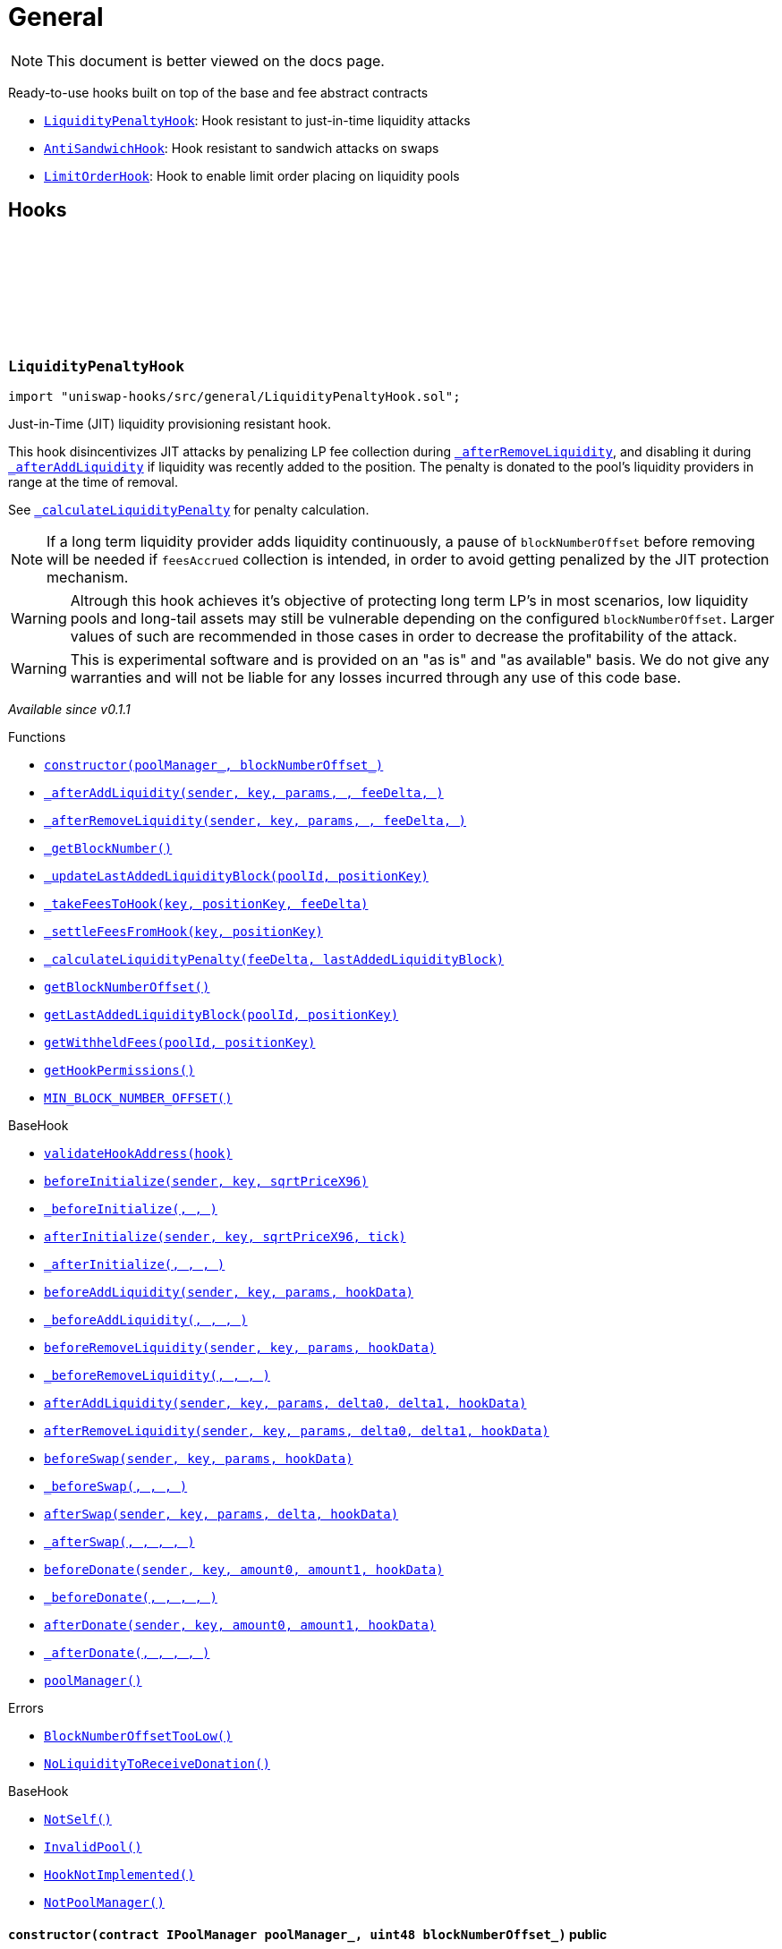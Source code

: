 :github-icon: pass:[<svg class="icon"><use href="#github-icon"/></svg>]
:LiquidityPenaltyHook: pass:normal[xref:general.adoc#LiquidityPenaltyHook[`LiquidityPenaltyHook`]]
:AntiSandwichHook: pass:normal[xref:general.adoc#AntiSandwichHook[`AntiSandwichHook`]]
:LimitOrderHook: pass:normal[xref:general.adoc#LimitOrderHook[`LimitOrderHook`]]
:xref-LiquidityPenaltyHook-constructor-contract-IPoolManager-uint48-: xref:general.adoc#LiquidityPenaltyHook-constructor-contract-IPoolManager-uint48-
:xref-LiquidityPenaltyHook-_afterAddLiquidity-address-struct-PoolKey-struct-ModifyLiquidityParams-BalanceDelta-BalanceDelta-bytes-: xref:general.adoc#LiquidityPenaltyHook-_afterAddLiquidity-address-struct-PoolKey-struct-ModifyLiquidityParams-BalanceDelta-BalanceDelta-bytes-
:xref-LiquidityPenaltyHook-_afterRemoveLiquidity-address-struct-PoolKey-struct-ModifyLiquidityParams-BalanceDelta-BalanceDelta-bytes-: xref:general.adoc#LiquidityPenaltyHook-_afterRemoveLiquidity-address-struct-PoolKey-struct-ModifyLiquidityParams-BalanceDelta-BalanceDelta-bytes-
:xref-LiquidityPenaltyHook-_getBlockNumber--: xref:general.adoc#LiquidityPenaltyHook-_getBlockNumber--
:xref-LiquidityPenaltyHook-_updateLastAddedLiquidityBlock-PoolId-bytes32-: xref:general.adoc#LiquidityPenaltyHook-_updateLastAddedLiquidityBlock-PoolId-bytes32-
:xref-LiquidityPenaltyHook-_takeFeesToHook-struct-PoolKey-bytes32-BalanceDelta-: xref:general.adoc#LiquidityPenaltyHook-_takeFeesToHook-struct-PoolKey-bytes32-BalanceDelta-
:xref-LiquidityPenaltyHook-_settleFeesFromHook-struct-PoolKey-bytes32-: xref:general.adoc#LiquidityPenaltyHook-_settleFeesFromHook-struct-PoolKey-bytes32-
:xref-LiquidityPenaltyHook-_calculateLiquidityPenalty-BalanceDelta-uint48-: xref:general.adoc#LiquidityPenaltyHook-_calculateLiquidityPenalty-BalanceDelta-uint48-
:xref-LiquidityPenaltyHook-getBlockNumberOffset--: xref:general.adoc#LiquidityPenaltyHook-getBlockNumberOffset--
:xref-LiquidityPenaltyHook-getLastAddedLiquidityBlock-PoolId-bytes32-: xref:general.adoc#LiquidityPenaltyHook-getLastAddedLiquidityBlock-PoolId-bytes32-
:xref-LiquidityPenaltyHook-getWithheldFees-PoolId-bytes32-: xref:general.adoc#LiquidityPenaltyHook-getWithheldFees-PoolId-bytes32-
:xref-LiquidityPenaltyHook-getHookPermissions--: xref:general.adoc#LiquidityPenaltyHook-getHookPermissions--
:xref-LiquidityPenaltyHook-MIN_BLOCK_NUMBER_OFFSET-uint48: xref:general.adoc#LiquidityPenaltyHook-MIN_BLOCK_NUMBER_OFFSET-uint48
:xref-BaseHook-validateHookAddress-contract-BaseHook-: xref:base.adoc#BaseHook-validateHookAddress-contract-BaseHook-
:xref-BaseHook-beforeInitialize-address-struct-PoolKey-uint160-: xref:base.adoc#BaseHook-beforeInitialize-address-struct-PoolKey-uint160-
:xref-BaseHook-_beforeInitialize-address-struct-PoolKey-uint160-: xref:base.adoc#BaseHook-_beforeInitialize-address-struct-PoolKey-uint160-
:xref-BaseHook-afterInitialize-address-struct-PoolKey-uint160-int24-: xref:base.adoc#BaseHook-afterInitialize-address-struct-PoolKey-uint160-int24-
:xref-BaseHook-_afterInitialize-address-struct-PoolKey-uint160-int24-: xref:base.adoc#BaseHook-_afterInitialize-address-struct-PoolKey-uint160-int24-
:xref-BaseHook-beforeAddLiquidity-address-struct-PoolKey-struct-ModifyLiquidityParams-bytes-: xref:base.adoc#BaseHook-beforeAddLiquidity-address-struct-PoolKey-struct-ModifyLiquidityParams-bytes-
:xref-BaseHook-_beforeAddLiquidity-address-struct-PoolKey-struct-ModifyLiquidityParams-bytes-: xref:base.adoc#BaseHook-_beforeAddLiquidity-address-struct-PoolKey-struct-ModifyLiquidityParams-bytes-
:xref-BaseHook-beforeRemoveLiquidity-address-struct-PoolKey-struct-ModifyLiquidityParams-bytes-: xref:base.adoc#BaseHook-beforeRemoveLiquidity-address-struct-PoolKey-struct-ModifyLiquidityParams-bytes-
:xref-BaseHook-_beforeRemoveLiquidity-address-struct-PoolKey-struct-ModifyLiquidityParams-bytes-: xref:base.adoc#BaseHook-_beforeRemoveLiquidity-address-struct-PoolKey-struct-ModifyLiquidityParams-bytes-
:xref-BaseHook-afterAddLiquidity-address-struct-PoolKey-struct-ModifyLiquidityParams-BalanceDelta-BalanceDelta-bytes-: xref:base.adoc#BaseHook-afterAddLiquidity-address-struct-PoolKey-struct-ModifyLiquidityParams-BalanceDelta-BalanceDelta-bytes-
:xref-BaseHook-afterRemoveLiquidity-address-struct-PoolKey-struct-ModifyLiquidityParams-BalanceDelta-BalanceDelta-bytes-: xref:base.adoc#BaseHook-afterRemoveLiquidity-address-struct-PoolKey-struct-ModifyLiquidityParams-BalanceDelta-BalanceDelta-bytes-
:xref-BaseHook-beforeSwap-address-struct-PoolKey-struct-SwapParams-bytes-: xref:base.adoc#BaseHook-beforeSwap-address-struct-PoolKey-struct-SwapParams-bytes-
:xref-BaseHook-_beforeSwap-address-struct-PoolKey-struct-SwapParams-bytes-: xref:base.adoc#BaseHook-_beforeSwap-address-struct-PoolKey-struct-SwapParams-bytes-
:xref-BaseHook-afterSwap-address-struct-PoolKey-struct-SwapParams-BalanceDelta-bytes-: xref:base.adoc#BaseHook-afterSwap-address-struct-PoolKey-struct-SwapParams-BalanceDelta-bytes-
:xref-BaseHook-_afterSwap-address-struct-PoolKey-struct-SwapParams-BalanceDelta-bytes-: xref:base.adoc#BaseHook-_afterSwap-address-struct-PoolKey-struct-SwapParams-BalanceDelta-bytes-
:xref-BaseHook-beforeDonate-address-struct-PoolKey-uint256-uint256-bytes-: xref:base.adoc#BaseHook-beforeDonate-address-struct-PoolKey-uint256-uint256-bytes-
:xref-BaseHook-_beforeDonate-address-struct-PoolKey-uint256-uint256-bytes-: xref:base.adoc#BaseHook-_beforeDonate-address-struct-PoolKey-uint256-uint256-bytes-
:xref-BaseHook-afterDonate-address-struct-PoolKey-uint256-uint256-bytes-: xref:base.adoc#BaseHook-afterDonate-address-struct-PoolKey-uint256-uint256-bytes-
:xref-BaseHook-_afterDonate-address-struct-PoolKey-uint256-uint256-bytes-: xref:base.adoc#BaseHook-_afterDonate-address-struct-PoolKey-uint256-uint256-bytes-
:xref-BaseHook-poolManager-contract-IPoolManager: xref:base.adoc#BaseHook-poolManager-contract-IPoolManager
:xref-LiquidityPenaltyHook-BlockNumberOffsetTooLow--: xref:general.adoc#LiquidityPenaltyHook-BlockNumberOffsetTooLow--
:xref-LiquidityPenaltyHook-NoLiquidityToReceiveDonation--: xref:general.adoc#LiquidityPenaltyHook-NoLiquidityToReceiveDonation--
:xref-BaseHook-NotSelf--: xref:base.adoc#BaseHook-NotSelf--
:xref-BaseHook-InvalidPool--: xref:base.adoc#BaseHook-InvalidPool--
:xref-BaseHook-HookNotImplemented--: xref:base.adoc#BaseHook-HookNotImplemented--
:xref-BaseHook-NotPoolManager--: xref:base.adoc#BaseHook-NotPoolManager--
:xref-AntiSandwichHook-constructor-contract-IPoolManager-: xref:general.adoc#AntiSandwichHook-constructor-contract-IPoolManager-
:xref-AntiSandwichHook-_beforeSwap-address-struct-PoolKey-struct-SwapParams-bytes-: xref:general.adoc#AntiSandwichHook-_beforeSwap-address-struct-PoolKey-struct-SwapParams-bytes-
:xref-AntiSandwichHook-_afterSwap-address-struct-PoolKey-struct-SwapParams-BalanceDelta-bytes-: xref:general.adoc#AntiSandwichHook-_afterSwap-address-struct-PoolKey-struct-SwapParams-BalanceDelta-bytes-
:xref-AntiSandwichHook-_getTargetOutput-address-struct-PoolKey-struct-SwapParams-bytes-: xref:general.adoc#AntiSandwichHook-_getTargetOutput-address-struct-PoolKey-struct-SwapParams-bytes-
:xref-AntiSandwichHook-_afterSwapHandler-struct-PoolKey-struct-SwapParams-BalanceDelta-uint256-uint256-: xref:general.adoc#AntiSandwichHook-_afterSwapHandler-struct-PoolKey-struct-SwapParams-BalanceDelta-uint256-uint256-
:xref-AntiSandwichHook-getHookPermissions--: xref:general.adoc#AntiSandwichHook-getHookPermissions--
:xref-BaseHook-validateHookAddress-contract-BaseHook-: xref:base.adoc#BaseHook-validateHookAddress-contract-BaseHook-
:xref-BaseHook-beforeInitialize-address-struct-PoolKey-uint160-: xref:base.adoc#BaseHook-beforeInitialize-address-struct-PoolKey-uint160-
:xref-BaseHook-_beforeInitialize-address-struct-PoolKey-uint160-: xref:base.adoc#BaseHook-_beforeInitialize-address-struct-PoolKey-uint160-
:xref-BaseHook-afterInitialize-address-struct-PoolKey-uint160-int24-: xref:base.adoc#BaseHook-afterInitialize-address-struct-PoolKey-uint160-int24-
:xref-BaseHook-_afterInitialize-address-struct-PoolKey-uint160-int24-: xref:base.adoc#BaseHook-_afterInitialize-address-struct-PoolKey-uint160-int24-
:xref-BaseHook-beforeAddLiquidity-address-struct-PoolKey-struct-ModifyLiquidityParams-bytes-: xref:base.adoc#BaseHook-beforeAddLiquidity-address-struct-PoolKey-struct-ModifyLiquidityParams-bytes-
:xref-BaseHook-_beforeAddLiquidity-address-struct-PoolKey-struct-ModifyLiquidityParams-bytes-: xref:base.adoc#BaseHook-_beforeAddLiquidity-address-struct-PoolKey-struct-ModifyLiquidityParams-bytes-
:xref-BaseHook-beforeRemoveLiquidity-address-struct-PoolKey-struct-ModifyLiquidityParams-bytes-: xref:base.adoc#BaseHook-beforeRemoveLiquidity-address-struct-PoolKey-struct-ModifyLiquidityParams-bytes-
:xref-BaseHook-_beforeRemoveLiquidity-address-struct-PoolKey-struct-ModifyLiquidityParams-bytes-: xref:base.adoc#BaseHook-_beforeRemoveLiquidity-address-struct-PoolKey-struct-ModifyLiquidityParams-bytes-
:xref-BaseHook-afterAddLiquidity-address-struct-PoolKey-struct-ModifyLiquidityParams-BalanceDelta-BalanceDelta-bytes-: xref:base.adoc#BaseHook-afterAddLiquidity-address-struct-PoolKey-struct-ModifyLiquidityParams-BalanceDelta-BalanceDelta-bytes-
:xref-BaseHook-_afterAddLiquidity-address-struct-PoolKey-struct-ModifyLiquidityParams-BalanceDelta-BalanceDelta-bytes-: xref:base.adoc#BaseHook-_afterAddLiquidity-address-struct-PoolKey-struct-ModifyLiquidityParams-BalanceDelta-BalanceDelta-bytes-
:xref-BaseHook-afterRemoveLiquidity-address-struct-PoolKey-struct-ModifyLiquidityParams-BalanceDelta-BalanceDelta-bytes-: xref:base.adoc#BaseHook-afterRemoveLiquidity-address-struct-PoolKey-struct-ModifyLiquidityParams-BalanceDelta-BalanceDelta-bytes-
:xref-BaseHook-_afterRemoveLiquidity-address-struct-PoolKey-struct-ModifyLiquidityParams-BalanceDelta-BalanceDelta-bytes-: xref:base.adoc#BaseHook-_afterRemoveLiquidity-address-struct-PoolKey-struct-ModifyLiquidityParams-BalanceDelta-BalanceDelta-bytes-
:xref-BaseHook-beforeSwap-address-struct-PoolKey-struct-SwapParams-bytes-: xref:base.adoc#BaseHook-beforeSwap-address-struct-PoolKey-struct-SwapParams-bytes-
:xref-BaseHook-afterSwap-address-struct-PoolKey-struct-SwapParams-BalanceDelta-bytes-: xref:base.adoc#BaseHook-afterSwap-address-struct-PoolKey-struct-SwapParams-BalanceDelta-bytes-
:xref-BaseHook-beforeDonate-address-struct-PoolKey-uint256-uint256-bytes-: xref:base.adoc#BaseHook-beforeDonate-address-struct-PoolKey-uint256-uint256-bytes-
:xref-BaseHook-_beforeDonate-address-struct-PoolKey-uint256-uint256-bytes-: xref:base.adoc#BaseHook-_beforeDonate-address-struct-PoolKey-uint256-uint256-bytes-
:xref-BaseHook-afterDonate-address-struct-PoolKey-uint256-uint256-bytes-: xref:base.adoc#BaseHook-afterDonate-address-struct-PoolKey-uint256-uint256-bytes-
:xref-BaseHook-_afterDonate-address-struct-PoolKey-uint256-uint256-bytes-: xref:base.adoc#BaseHook-_afterDonate-address-struct-PoolKey-uint256-uint256-bytes-
:xref-BaseHook-poolManager-contract-IPoolManager: xref:base.adoc#BaseHook-poolManager-contract-IPoolManager
:xref-IHookEvents-HookSwap-bytes32-address-int128-int128-uint128-uint128-: xref:interfaces.adoc#IHookEvents-HookSwap-bytes32-address-int128-int128-uint128-uint128-
:xref-IHookEvents-HookFee-bytes32-address-uint128-uint128-: xref:interfaces.adoc#IHookEvents-HookFee-bytes32-address-uint128-uint128-
:xref-IHookEvents-HookModifyLiquidity-bytes32-address-int128-int128-: xref:interfaces.adoc#IHookEvents-HookModifyLiquidity-bytes32-address-int128-int128-
:xref-IHookEvents-HookBonus-bytes32-uint128-uint128-: xref:interfaces.adoc#IHookEvents-HookBonus-bytes32-uint128-uint128-
:xref-BaseDynamicAfterFee-TargetOutputExceeds--: xref:fee.adoc#BaseDynamicAfterFee-TargetOutputExceeds--
:xref-BaseHook-NotSelf--: xref:base.adoc#BaseHook-NotSelf--
:xref-BaseHook-InvalidPool--: xref:base.adoc#BaseHook-InvalidPool--
:xref-BaseHook-HookNotImplemented--: xref:base.adoc#BaseHook-HookNotImplemented--
:xref-BaseHook-NotPoolManager--: xref:base.adoc#BaseHook-NotPoolManager--
:xref-LimitOrderHook-constructor-contract-IPoolManager-: xref:general.adoc#LimitOrderHook-constructor-contract-IPoolManager-
:xref-LimitOrderHook-_afterInitialize-address-struct-PoolKey-uint160-int24-: xref:general.adoc#LimitOrderHook-_afterInitialize-address-struct-PoolKey-uint160-int24-
:xref-LimitOrderHook-_afterSwap-address-struct-PoolKey-struct-SwapParams-BalanceDelta-bytes-: xref:general.adoc#LimitOrderHook-_afterSwap-address-struct-PoolKey-struct-SwapParams-BalanceDelta-bytes-
:xref-LimitOrderHook-placeOrder-struct-PoolKey-int24-bool-uint128-: xref:general.adoc#LimitOrderHook-placeOrder-struct-PoolKey-int24-bool-uint128-
:xref-LimitOrderHook-cancelOrder-struct-PoolKey-int24-bool-address-: xref:general.adoc#LimitOrderHook-cancelOrder-struct-PoolKey-int24-bool-address-
:xref-LimitOrderHook-withdraw-OrderIdLibrary-OrderId-address-: xref:general.adoc#LimitOrderHook-withdraw-OrderIdLibrary-OrderId-address-
:xref-LimitOrderHook-unlockCallback-bytes-: xref:general.adoc#LimitOrderHook-unlockCallback-bytes-
:xref-LimitOrderHook-_handlePlaceCallback-struct-LimitOrderHook-CallbackDataPlace-: xref:general.adoc#LimitOrderHook-_handlePlaceCallback-struct-LimitOrderHook-CallbackDataPlace-
:xref-LimitOrderHook-_handleCancelCallback-struct-LimitOrderHook-CallbackDataCancel-: xref:general.adoc#LimitOrderHook-_handleCancelCallback-struct-LimitOrderHook-CallbackDataCancel-
:xref-LimitOrderHook-_handleWithdrawCallback-struct-LimitOrderHook-CallbackDataWithdraw-: xref:general.adoc#LimitOrderHook-_handleWithdrawCallback-struct-LimitOrderHook-CallbackDataWithdraw-
:xref-LimitOrderHook-_fillOrder-struct-PoolKey-int24-bool-: xref:general.adoc#LimitOrderHook-_fillOrder-struct-PoolKey-int24-bool-
:xref-LimitOrderHook-_getCrossedTicks-PoolId-int24-: xref:general.adoc#LimitOrderHook-_getCrossedTicks-PoolId-int24-
:xref-LimitOrderHook-getTickLowerLast-PoolId-: xref:general.adoc#LimitOrderHook-getTickLowerLast-PoolId-
:xref-LimitOrderHook-getOrderId-struct-PoolKey-int24-bool-: xref:general.adoc#LimitOrderHook-getOrderId-struct-PoolKey-int24-bool-
:xref-LimitOrderHook-getOrderLiquidity-OrderIdLibrary-OrderId-address-: xref:general.adoc#LimitOrderHook-getOrderLiquidity-OrderIdLibrary-OrderId-address-
:xref-LimitOrderHook-getOrderIdNext--: xref:general.adoc#LimitOrderHook-getOrderIdNext--
:xref-LimitOrderHook-getHookPermissions--: xref:general.adoc#LimitOrderHook-getHookPermissions--
:xref-LimitOrderHook-orderInfos-mapping-OrderIdLibrary-OrderId----struct-LimitOrderHook-OrderInfo-: xref:general.adoc#LimitOrderHook-orderInfos-mapping-OrderIdLibrary-OrderId----struct-LimitOrderHook-OrderInfo-
:xref-BaseHook-validateHookAddress-contract-BaseHook-: xref:base.adoc#BaseHook-validateHookAddress-contract-BaseHook-
:xref-BaseHook-beforeInitialize-address-struct-PoolKey-uint160-: xref:base.adoc#BaseHook-beforeInitialize-address-struct-PoolKey-uint160-
:xref-BaseHook-_beforeInitialize-address-struct-PoolKey-uint160-: xref:base.adoc#BaseHook-_beforeInitialize-address-struct-PoolKey-uint160-
:xref-BaseHook-afterInitialize-address-struct-PoolKey-uint160-int24-: xref:base.adoc#BaseHook-afterInitialize-address-struct-PoolKey-uint160-int24-
:xref-BaseHook-beforeAddLiquidity-address-struct-PoolKey-struct-ModifyLiquidityParams-bytes-: xref:base.adoc#BaseHook-beforeAddLiquidity-address-struct-PoolKey-struct-ModifyLiquidityParams-bytes-
:xref-BaseHook-_beforeAddLiquidity-address-struct-PoolKey-struct-ModifyLiquidityParams-bytes-: xref:base.adoc#BaseHook-_beforeAddLiquidity-address-struct-PoolKey-struct-ModifyLiquidityParams-bytes-
:xref-BaseHook-beforeRemoveLiquidity-address-struct-PoolKey-struct-ModifyLiquidityParams-bytes-: xref:base.adoc#BaseHook-beforeRemoveLiquidity-address-struct-PoolKey-struct-ModifyLiquidityParams-bytes-
:xref-BaseHook-_beforeRemoveLiquidity-address-struct-PoolKey-struct-ModifyLiquidityParams-bytes-: xref:base.adoc#BaseHook-_beforeRemoveLiquidity-address-struct-PoolKey-struct-ModifyLiquidityParams-bytes-
:xref-BaseHook-afterAddLiquidity-address-struct-PoolKey-struct-ModifyLiquidityParams-BalanceDelta-BalanceDelta-bytes-: xref:base.adoc#BaseHook-afterAddLiquidity-address-struct-PoolKey-struct-ModifyLiquidityParams-BalanceDelta-BalanceDelta-bytes-
:xref-BaseHook-_afterAddLiquidity-address-struct-PoolKey-struct-ModifyLiquidityParams-BalanceDelta-BalanceDelta-bytes-: xref:base.adoc#BaseHook-_afterAddLiquidity-address-struct-PoolKey-struct-ModifyLiquidityParams-BalanceDelta-BalanceDelta-bytes-
:xref-BaseHook-afterRemoveLiquidity-address-struct-PoolKey-struct-ModifyLiquidityParams-BalanceDelta-BalanceDelta-bytes-: xref:base.adoc#BaseHook-afterRemoveLiquidity-address-struct-PoolKey-struct-ModifyLiquidityParams-BalanceDelta-BalanceDelta-bytes-
:xref-BaseHook-_afterRemoveLiquidity-address-struct-PoolKey-struct-ModifyLiquidityParams-BalanceDelta-BalanceDelta-bytes-: xref:base.adoc#BaseHook-_afterRemoveLiquidity-address-struct-PoolKey-struct-ModifyLiquidityParams-BalanceDelta-BalanceDelta-bytes-
:xref-BaseHook-beforeSwap-address-struct-PoolKey-struct-SwapParams-bytes-: xref:base.adoc#BaseHook-beforeSwap-address-struct-PoolKey-struct-SwapParams-bytes-
:xref-BaseHook-_beforeSwap-address-struct-PoolKey-struct-SwapParams-bytes-: xref:base.adoc#BaseHook-_beforeSwap-address-struct-PoolKey-struct-SwapParams-bytes-
:xref-BaseHook-afterSwap-address-struct-PoolKey-struct-SwapParams-BalanceDelta-bytes-: xref:base.adoc#BaseHook-afterSwap-address-struct-PoolKey-struct-SwapParams-BalanceDelta-bytes-
:xref-BaseHook-beforeDonate-address-struct-PoolKey-uint256-uint256-bytes-: xref:base.adoc#BaseHook-beforeDonate-address-struct-PoolKey-uint256-uint256-bytes-
:xref-BaseHook-_beforeDonate-address-struct-PoolKey-uint256-uint256-bytes-: xref:base.adoc#BaseHook-_beforeDonate-address-struct-PoolKey-uint256-uint256-bytes-
:xref-BaseHook-afterDonate-address-struct-PoolKey-uint256-uint256-bytes-: xref:base.adoc#BaseHook-afterDonate-address-struct-PoolKey-uint256-uint256-bytes-
:xref-BaseHook-_afterDonate-address-struct-PoolKey-uint256-uint256-bytes-: xref:base.adoc#BaseHook-_afterDonate-address-struct-PoolKey-uint256-uint256-bytes-
:xref-BaseHook-poolManager-contract-IPoolManager: xref:base.adoc#BaseHook-poolManager-contract-IPoolManager
:xref-LimitOrderHook-Place-address-OrderIdLibrary-OrderId-struct-PoolKey-int24-bool-uint128-: xref:general.adoc#LimitOrderHook-Place-address-OrderIdLibrary-OrderId-struct-PoolKey-int24-bool-uint128-
:xref-LimitOrderHook-Fill-OrderIdLibrary-OrderId-struct-PoolKey-int24-bool-: xref:general.adoc#LimitOrderHook-Fill-OrderIdLibrary-OrderId-struct-PoolKey-int24-bool-
:xref-LimitOrderHook-Cancel-address-OrderIdLibrary-OrderId-struct-PoolKey-int24-bool-uint128-: xref:general.adoc#LimitOrderHook-Cancel-address-OrderIdLibrary-OrderId-struct-PoolKey-int24-bool-uint128-
:xref-LimitOrderHook-Withdraw-address-OrderIdLibrary-OrderId-uint128-: xref:general.adoc#LimitOrderHook-Withdraw-address-OrderIdLibrary-OrderId-uint128-
:xref-LimitOrderHook-ZeroLiquidity--: xref:general.adoc#LimitOrderHook-ZeroLiquidity--
:xref-LimitOrderHook-InRange--: xref:general.adoc#LimitOrderHook-InRange--
:xref-LimitOrderHook-CrossedRange--: xref:general.adoc#LimitOrderHook-CrossedRange--
:xref-LimitOrderHook-Filled--: xref:general.adoc#LimitOrderHook-Filled--
:xref-LimitOrderHook-NotFilled--: xref:general.adoc#LimitOrderHook-NotFilled--
:xref-BaseHook-NotSelf--: xref:base.adoc#BaseHook-NotSelf--
:xref-BaseHook-InvalidPool--: xref:base.adoc#BaseHook-InvalidPool--
:xref-BaseHook-HookNotImplemented--: xref:base.adoc#BaseHook-HookNotImplemented--
:xref-BaseHook-NotPoolManager--: xref:base.adoc#BaseHook-NotPoolManager--
:xref-LimitOrderHook-ZERO_BYTES-bytes: xref:general.adoc#LimitOrderHook-ZERO_BYTES-bytes
= General

[.readme-notice]
NOTE: This document is better viewed on the docs page.

Ready-to-use hooks built on top of the base and fee abstract contracts

 * {LiquidityPenaltyHook}: Hook resistant to just-in-time liquidity attacks
 * {AntiSandwichHook}: Hook resistant to sandwich attacks on swaps
 * {LimitOrderHook}: Hook to enable limit order placing on liquidity pools

== Hooks

:BlockNumberOffsetTooLow: pass:normal[xref:#LiquidityPenaltyHook-BlockNumberOffsetTooLow--[`++BlockNumberOffsetTooLow++`]]
:NoLiquidityToReceiveDonation: pass:normal[xref:#LiquidityPenaltyHook-NoLiquidityToReceiveDonation--[`++NoLiquidityToReceiveDonation++`]]
:MIN_BLOCK_NUMBER_OFFSET: pass:normal[xref:#LiquidityPenaltyHook-MIN_BLOCK_NUMBER_OFFSET-uint48[`++MIN_BLOCK_NUMBER_OFFSET++`]]
:constructor: pass:normal[xref:#LiquidityPenaltyHook-constructor-contract-IPoolManager-uint48-[`++constructor++`]]
:_afterAddLiquidity: pass:normal[xref:#LiquidityPenaltyHook-_afterAddLiquidity-address-struct-PoolKey-struct-ModifyLiquidityParams-BalanceDelta-BalanceDelta-bytes-[`++_afterAddLiquidity++`]]
:_afterRemoveLiquidity: pass:normal[xref:#LiquidityPenaltyHook-_afterRemoveLiquidity-address-struct-PoolKey-struct-ModifyLiquidityParams-BalanceDelta-BalanceDelta-bytes-[`++_afterRemoveLiquidity++`]]
:_getBlockNumber: pass:normal[xref:#LiquidityPenaltyHook-_getBlockNumber--[`++_getBlockNumber++`]]
:_updateLastAddedLiquidityBlock: pass:normal[xref:#LiquidityPenaltyHook-_updateLastAddedLiquidityBlock-PoolId-bytes32-[`++_updateLastAddedLiquidityBlock++`]]
:_takeFeesToHook: pass:normal[xref:#LiquidityPenaltyHook-_takeFeesToHook-struct-PoolKey-bytes32-BalanceDelta-[`++_takeFeesToHook++`]]
:_settleFeesFromHook: pass:normal[xref:#LiquidityPenaltyHook-_settleFeesFromHook-struct-PoolKey-bytes32-[`++_settleFeesFromHook++`]]
:_calculateLiquidityPenalty: pass:normal[xref:#LiquidityPenaltyHook-_calculateLiquidityPenalty-BalanceDelta-uint48-[`++_calculateLiquidityPenalty++`]]
:getBlockNumberOffset: pass:normal[xref:#LiquidityPenaltyHook-getBlockNumberOffset--[`++getBlockNumberOffset++`]]
:getLastAddedLiquidityBlock: pass:normal[xref:#LiquidityPenaltyHook-getLastAddedLiquidityBlock-PoolId-bytes32-[`++getLastAddedLiquidityBlock++`]]
:getWithheldFees: pass:normal[xref:#LiquidityPenaltyHook-getWithheldFees-PoolId-bytes32-[`++getWithheldFees++`]]
:getHookPermissions: pass:normal[xref:#LiquidityPenaltyHook-getHookPermissions--[`++getHookPermissions++`]]

[.contract]
[[LiquidityPenaltyHook]]
=== `++LiquidityPenaltyHook++` link:https://github.com/OpenZeppelin/uniswap-hooks/blob/master/src/general/LiquidityPenaltyHook.sol[{github-icon},role=heading-link]

[.hljs-theme-light.nopadding]
```solidity
import "uniswap-hooks/src/general/LiquidityPenaltyHook.sol";
```

Just-in-Time (JIT) liquidity provisioning resistant hook.

This hook disincentivizes JIT attacks by penalizing LP fee collection during {_afterRemoveLiquidity},
and disabling it during {_afterAddLiquidity} if liquidity was recently added to the position.
The penalty is donated to the pool's liquidity providers in range at the time of removal.

See {_calculateLiquidityPenalty} for penalty calculation.

NOTE: If a long term liquidity provider adds liquidity continuously, a pause of `blockNumberOffset`
before removing will be needed if `feesAccrued` collection is intended, in order to avoid getting
penalized by the JIT protection mechanism.

WARNING: Altrough this hook achieves it's objective of protecting long term LP's in most scenarios,
low liquidity pools and long-tail assets may still be vulnerable depending on the configured `blockNumberOffset`.
Larger values of such are recommended in those cases in order to decrease the profitability of the attack.

WARNING: This is experimental software and is provided on an "as is" and "as available" basis. We do
not give any warranties and will not be liable for any losses incurred through any use of this code
base.

_Available since v0.1.1_

[.contract-index]
.Functions
--
* {xref-LiquidityPenaltyHook-constructor-contract-IPoolManager-uint48-}[`++constructor(poolManager_, blockNumberOffset_)++`]
* {xref-LiquidityPenaltyHook-_afterAddLiquidity-address-struct-PoolKey-struct-ModifyLiquidityParams-BalanceDelta-BalanceDelta-bytes-}[`++_afterAddLiquidity(sender, key, params, , feeDelta, )++`]
* {xref-LiquidityPenaltyHook-_afterRemoveLiquidity-address-struct-PoolKey-struct-ModifyLiquidityParams-BalanceDelta-BalanceDelta-bytes-}[`++_afterRemoveLiquidity(sender, key, params, , feeDelta, )++`]
* {xref-LiquidityPenaltyHook-_getBlockNumber--}[`++_getBlockNumber()++`]
* {xref-LiquidityPenaltyHook-_updateLastAddedLiquidityBlock-PoolId-bytes32-}[`++_updateLastAddedLiquidityBlock(poolId, positionKey)++`]
* {xref-LiquidityPenaltyHook-_takeFeesToHook-struct-PoolKey-bytes32-BalanceDelta-}[`++_takeFeesToHook(key, positionKey, feeDelta)++`]
* {xref-LiquidityPenaltyHook-_settleFeesFromHook-struct-PoolKey-bytes32-}[`++_settleFeesFromHook(key, positionKey)++`]
* {xref-LiquidityPenaltyHook-_calculateLiquidityPenalty-BalanceDelta-uint48-}[`++_calculateLiquidityPenalty(feeDelta, lastAddedLiquidityBlock)++`]
* {xref-LiquidityPenaltyHook-getBlockNumberOffset--}[`++getBlockNumberOffset()++`]
* {xref-LiquidityPenaltyHook-getLastAddedLiquidityBlock-PoolId-bytes32-}[`++getLastAddedLiquidityBlock(poolId, positionKey)++`]
* {xref-LiquidityPenaltyHook-getWithheldFees-PoolId-bytes32-}[`++getWithheldFees(poolId, positionKey)++`]
* {xref-LiquidityPenaltyHook-getHookPermissions--}[`++getHookPermissions()++`]
* {xref-LiquidityPenaltyHook-MIN_BLOCK_NUMBER_OFFSET-uint48}[`++MIN_BLOCK_NUMBER_OFFSET()++`]

[.contract-subindex-inherited]
.BaseHook
* {xref-BaseHook-validateHookAddress-contract-BaseHook-}[`++validateHookAddress(hook)++`]
* {xref-BaseHook-beforeInitialize-address-struct-PoolKey-uint160-}[`++beforeInitialize(sender, key, sqrtPriceX96)++`]
* {xref-BaseHook-_beforeInitialize-address-struct-PoolKey-uint160-}[`++_beforeInitialize(, , )++`]
* {xref-BaseHook-afterInitialize-address-struct-PoolKey-uint160-int24-}[`++afterInitialize(sender, key, sqrtPriceX96, tick)++`]
* {xref-BaseHook-_afterInitialize-address-struct-PoolKey-uint160-int24-}[`++_afterInitialize(, , , )++`]
* {xref-BaseHook-beforeAddLiquidity-address-struct-PoolKey-struct-ModifyLiquidityParams-bytes-}[`++beforeAddLiquidity(sender, key, params, hookData)++`]
* {xref-BaseHook-_beforeAddLiquidity-address-struct-PoolKey-struct-ModifyLiquidityParams-bytes-}[`++_beforeAddLiquidity(, , , )++`]
* {xref-BaseHook-beforeRemoveLiquidity-address-struct-PoolKey-struct-ModifyLiquidityParams-bytes-}[`++beforeRemoveLiquidity(sender, key, params, hookData)++`]
* {xref-BaseHook-_beforeRemoveLiquidity-address-struct-PoolKey-struct-ModifyLiquidityParams-bytes-}[`++_beforeRemoveLiquidity(, , , )++`]
* {xref-BaseHook-afterAddLiquidity-address-struct-PoolKey-struct-ModifyLiquidityParams-BalanceDelta-BalanceDelta-bytes-}[`++afterAddLiquidity(sender, key, params, delta0, delta1, hookData)++`]
* {xref-BaseHook-afterRemoveLiquidity-address-struct-PoolKey-struct-ModifyLiquidityParams-BalanceDelta-BalanceDelta-bytes-}[`++afterRemoveLiquidity(sender, key, params, delta0, delta1, hookData)++`]
* {xref-BaseHook-beforeSwap-address-struct-PoolKey-struct-SwapParams-bytes-}[`++beforeSwap(sender, key, params, hookData)++`]
* {xref-BaseHook-_beforeSwap-address-struct-PoolKey-struct-SwapParams-bytes-}[`++_beforeSwap(, , , )++`]
* {xref-BaseHook-afterSwap-address-struct-PoolKey-struct-SwapParams-BalanceDelta-bytes-}[`++afterSwap(sender, key, params, delta, hookData)++`]
* {xref-BaseHook-_afterSwap-address-struct-PoolKey-struct-SwapParams-BalanceDelta-bytes-}[`++_afterSwap(, , , , )++`]
* {xref-BaseHook-beforeDonate-address-struct-PoolKey-uint256-uint256-bytes-}[`++beforeDonate(sender, key, amount0, amount1, hookData)++`]
* {xref-BaseHook-_beforeDonate-address-struct-PoolKey-uint256-uint256-bytes-}[`++_beforeDonate(, , , , )++`]
* {xref-BaseHook-afterDonate-address-struct-PoolKey-uint256-uint256-bytes-}[`++afterDonate(sender, key, amount0, amount1, hookData)++`]
* {xref-BaseHook-_afterDonate-address-struct-PoolKey-uint256-uint256-bytes-}[`++_afterDonate(, , , , )++`]
* {xref-BaseHook-poolManager-contract-IPoolManager}[`++poolManager()++`]

[.contract-subindex-inherited]
.IHooks

--

[.contract-index]
.Errors
--
* {xref-LiquidityPenaltyHook-BlockNumberOffsetTooLow--}[`++BlockNumberOffsetTooLow()++`]
* {xref-LiquidityPenaltyHook-NoLiquidityToReceiveDonation--}[`++NoLiquidityToReceiveDonation()++`]

[.contract-subindex-inherited]
.BaseHook
* {xref-BaseHook-NotSelf--}[`++NotSelf()++`]
* {xref-BaseHook-InvalidPool--}[`++InvalidPool()++`]
* {xref-BaseHook-HookNotImplemented--}[`++HookNotImplemented()++`]
* {xref-BaseHook-NotPoolManager--}[`++NotPoolManager()++`]

[.contract-subindex-inherited]
.IHooks

--

[.contract-item]
[[LiquidityPenaltyHook-constructor-contract-IPoolManager-uint48-]]
==== `[.contract-item-name]#++constructor++#++(contract IPoolManager poolManager_, uint48 blockNumberOffset_)++` [.item-kind]#public#

Sets the `PoolManager` address and the {getBlockNumberOffset}.

[.contract-item]
[[LiquidityPenaltyHook-_afterAddLiquidity-address-struct-PoolKey-struct-ModifyLiquidityParams-BalanceDelta-BalanceDelta-bytes-]]
==== `[.contract-item-name]#++_afterAddLiquidity++#++(address sender, struct PoolKey key, struct ModifyLiquidityParams params, BalanceDelta, BalanceDelta feeDelta, bytes) → bytes4, BalanceDelta++` [.item-kind]#internal#

Tracks `lastAddedLiquidityBlock` and withholds `feeDelta` if liquidity was added within the `blockNumberOffset` period.
See {_afterRemoveLiquidity} for claiming the withheld fees back.

[.contract-item]
[[LiquidityPenaltyHook-_afterRemoveLiquidity-address-struct-PoolKey-struct-ModifyLiquidityParams-BalanceDelta-BalanceDelta-bytes-]]
==== `[.contract-item-name]#++_afterRemoveLiquidity++#++(address sender, struct PoolKey key, struct ModifyLiquidityParams params, BalanceDelta, BalanceDelta feeDelta, bytes) → bytes4, BalanceDelta++` [.item-kind]#internal#

Penalizes the collection of LP `feesDelta` and `withheldFees` after liquidity removal if liquidity was
recently added to the position.

NOTE: The penalty is applied on both `withheldFees` and `feeDelta` equally.
Therefore, regardless of how many times liquidity was added to the position within the `blockNumberOffset` period,
all accrued fees are penalized as if the liquidity was added only once during that period. This ensures that splitting
liquidity additions within the `blockNumberOffset` period does not reduce or increase the penalty.

IMPORTANT: The penalty is donated to the pool's liquidity providers in range at the time of liquidity removal,
which may be different from the liquidity providers in range at the time of liquidity addition.

[.contract-item]
[[LiquidityPenaltyHook-_getBlockNumber--]]
==== `[.contract-item-name]#++_getBlockNumber++#++() → uint48++` [.item-kind]#internal#

Returns the current block number.

[.contract-item]
[[LiquidityPenaltyHook-_updateLastAddedLiquidityBlock-PoolId-bytes32-]]
==== `[.contract-item-name]#++_updateLastAddedLiquidityBlock++#++(PoolId poolId, bytes32 positionKey)++` [.item-kind]#internal#

Updates the `lastAddedLiquidityBlock` for a liquidity position.

[.contract-item]
[[LiquidityPenaltyHook-_takeFeesToHook-struct-PoolKey-bytes32-BalanceDelta-]]
==== `[.contract-item-name]#++_takeFeesToHook++#++(struct PoolKey key, bytes32 positionKey, BalanceDelta feeDelta)++` [.item-kind]#internal#

Takes `feeDelta` from a liquidity position as `withheldFees` into this hook.

[.contract-item]
[[LiquidityPenaltyHook-_settleFeesFromHook-struct-PoolKey-bytes32-]]
==== `[.contract-item-name]#++_settleFeesFromHook++#++(struct PoolKey key, bytes32 positionKey) → BalanceDelta withheldFees++` [.item-kind]#internal#

Returns `withheldFees` from this hook to the liquidity provider.

[.contract-item]
[[LiquidityPenaltyHook-_calculateLiquidityPenalty-BalanceDelta-uint48-]]
==== `[.contract-item-name]#++_calculateLiquidityPenalty++#++(BalanceDelta feeDelta, uint48 lastAddedLiquidityBlock) → BalanceDelta liquidityPenalty++` [.item-kind]#internal#

Calculates the penalty to be applied to JIT liquidity provisioning.

The penalty is calculated as a linear function of the block number difference between the `lastAddedLiquidityBlock` and the `currentBlockNumber`.

The formula is:
liquidityPenalty = feeDelta * ( 1 - (currentBlockNumber - lastAddedLiquidityBlock) / blockNumberOffset)

The penalty is 100% at the block where liquidity was last added and 0% after the `blockNumberOffset` block.

NOTE: Won't overflow if `currentBlockNumber - lastAddedLiquidityBlock < blockNumberOffset` is verified prior to calling this function.

[.contract-item]
[[LiquidityPenaltyHook-getBlockNumberOffset--]]
==== `[.contract-item-name]#++getBlockNumberOffset++#++() → uint48++` [.item-kind]#public#

The minimum time window (in blocks) that must pass after adding liquidity before it can be
removed without penalty. During this period, JIT attacks are deterred through fee withholding
and penalties. Higher values provide stronger JIT protection but may discourage legitimate LPs.

[.contract-item]
[[LiquidityPenaltyHook-getLastAddedLiquidityBlock-PoolId-bytes32-]]
==== `[.contract-item-name]#++getLastAddedLiquidityBlock++#++(PoolId poolId, bytes32 positionKey) → uint48++` [.item-kind]#public#

Tracks the `withheldFees` for a liquidity position.

`withheldFees` are UniswapV4's `feesAccrued` retained by this hook during liquidity addition if liquidity
has been added within the `blockNumberOffset` time window. This is intended to disable fee collection during
JIT liquidity provisioning attacks. See {_afterRemoveLiquidity} for claiming the fees back.

[.contract-item]
[[LiquidityPenaltyHook-getWithheldFees-PoolId-bytes32-]]
==== `[.contract-item-name]#++getWithheldFees++#++(PoolId poolId, bytes32 positionKey) → BalanceDelta++` [.item-kind]#public#

Returns the `withheldFees` for a liquidity position.

[.contract-item]
[[LiquidityPenaltyHook-getHookPermissions--]]
==== `[.contract-item-name]#++getHookPermissions++#++() → struct Hooks.Permissions permissions++` [.item-kind]#public#

Set the hooks permissions, specifically `afterAddLiquidity`, `afterAddLiquidityReturnDelta`, `afterRemoveLiquidity` and `afterRemoveLiquidityReturnDelta`.

[.contract-item]
[[LiquidityPenaltyHook-MIN_BLOCK_NUMBER_OFFSET-uint48]]
==== `[.contract-item-name]#++MIN_BLOCK_NUMBER_OFFSET++#++() → uint48++` [.item-kind]#public#

[.contract-item]
[[LiquidityPenaltyHook-BlockNumberOffsetTooLow--]]
==== `[.contract-item-name]#++BlockNumberOffsetTooLow++#++()++` [.item-kind]#error#

The hook was attempted to be constructed with a `blockNumberOffset` lower than `MIN_BLOCK_NUMBER_OFFSET`.

[.contract-item]
[[LiquidityPenaltyHook-NoLiquidityToReceiveDonation--]]
==== `[.contract-item-name]#++NoLiquidityToReceiveDonation++#++()++` [.item-kind]#error#

A penalty was attempted to be applied and donated to LP's in range, but there aren't any.

:Checkpoint: pass:normal[xref:#AntiSandwichHook-Checkpoint[`++Checkpoint++`]]
:constructor: pass:normal[xref:#AntiSandwichHook-constructor-contract-IPoolManager-[`++constructor++`]]
:_beforeSwap: pass:normal[xref:#AntiSandwichHook-_beforeSwap-address-struct-PoolKey-struct-SwapParams-bytes-[`++_beforeSwap++`]]
:_afterSwap: pass:normal[xref:#AntiSandwichHook-_afterSwap-address-struct-PoolKey-struct-SwapParams-BalanceDelta-bytes-[`++_afterSwap++`]]
:_getTargetOutput: pass:normal[xref:#AntiSandwichHook-_getTargetOutput-address-struct-PoolKey-struct-SwapParams-bytes-[`++_getTargetOutput++`]]
:_afterSwapHandler: pass:normal[xref:#AntiSandwichHook-_afterSwapHandler-struct-PoolKey-struct-SwapParams-BalanceDelta-uint256-uint256-[`++_afterSwapHandler++`]]
:getHookPermissions: pass:normal[xref:#AntiSandwichHook-getHookPermissions--[`++getHookPermissions++`]]

[.contract]
[[AntiSandwichHook]]
=== `++AntiSandwichHook++` link:https://github.com/OpenZeppelin/uniswap-hooks/blob/master/src/general/AntiSandwichHook.sol[{github-icon},role=heading-link]

[.hljs-theme-light.nopadding]
```solidity
import "uniswap-hooks/src/general/AntiSandwichHook.sol";
```

Sandwich-resistant hook, based on
https://github.com/cairoeth/sandwich-resistant-hook/blob/master/src/srHook.sol[this]
implementation.

This hook implements the sandwich-resistant AMM design introduced
https://www.umbraresearch.xyz/writings/sandwich-resistant-amm[here]. Specifically,
this hook guarantees that no swaps get filled at a price better than the price at
the beginning of the slot window (i.e. one block).

Within a slot window, swaps impact the pool asymmetrically for buys and sells.
When a buy order is executed, the offer on the pool increases in accordance with
the xy=k curve. However, the bid price remains constant, instead increasing the
amount of liquidity on the bid. Subsequent sells eat into this liquidity, while
decreasing the offer price according to xy=k.

NOTE: Swaps in the other direction do not get the positive price difference
compared to the initial price before the first swap in the block.

WARNING: This is experimental software and is provided on an "as is" and "as available" basis. We do
not give any warranties and will not be liable for any losses incurred through any use of this code
base.

_Available since v1.1.0_

[.contract-index]
.Functions
--
* {xref-AntiSandwichHook-constructor-contract-IPoolManager-}[`++constructor(_poolManager)++`]
* {xref-AntiSandwichHook-_beforeSwap-address-struct-PoolKey-struct-SwapParams-bytes-}[`++_beforeSwap(sender, key, params, hookData)++`]
* {xref-AntiSandwichHook-_afterSwap-address-struct-PoolKey-struct-SwapParams-BalanceDelta-bytes-}[`++_afterSwap(sender, key, params, delta, hookData)++`]
* {xref-AntiSandwichHook-_getTargetOutput-address-struct-PoolKey-struct-SwapParams-bytes-}[`++_getTargetOutput(, key, params, )++`]
* {xref-AntiSandwichHook-_afterSwapHandler-struct-PoolKey-struct-SwapParams-BalanceDelta-uint256-uint256-}[`++_afterSwapHandler(key, params, , , feeAmount)++`]
* {xref-AntiSandwichHook-getHookPermissions--}[`++getHookPermissions()++`]

[.contract-subindex-inherited]
.BaseDynamicAfterFee

[.contract-subindex-inherited]
.IHookEvents

[.contract-subindex-inherited]
.BaseHook
* {xref-BaseHook-validateHookAddress-contract-BaseHook-}[`++validateHookAddress(hook)++`]
* {xref-BaseHook-beforeInitialize-address-struct-PoolKey-uint160-}[`++beforeInitialize(sender, key, sqrtPriceX96)++`]
* {xref-BaseHook-_beforeInitialize-address-struct-PoolKey-uint160-}[`++_beforeInitialize(, , )++`]
* {xref-BaseHook-afterInitialize-address-struct-PoolKey-uint160-int24-}[`++afterInitialize(sender, key, sqrtPriceX96, tick)++`]
* {xref-BaseHook-_afterInitialize-address-struct-PoolKey-uint160-int24-}[`++_afterInitialize(, , , )++`]
* {xref-BaseHook-beforeAddLiquidity-address-struct-PoolKey-struct-ModifyLiquidityParams-bytes-}[`++beforeAddLiquidity(sender, key, params, hookData)++`]
* {xref-BaseHook-_beforeAddLiquidity-address-struct-PoolKey-struct-ModifyLiquidityParams-bytes-}[`++_beforeAddLiquidity(, , , )++`]
* {xref-BaseHook-beforeRemoveLiquidity-address-struct-PoolKey-struct-ModifyLiquidityParams-bytes-}[`++beforeRemoveLiquidity(sender, key, params, hookData)++`]
* {xref-BaseHook-_beforeRemoveLiquidity-address-struct-PoolKey-struct-ModifyLiquidityParams-bytes-}[`++_beforeRemoveLiquidity(, , , )++`]
* {xref-BaseHook-afterAddLiquidity-address-struct-PoolKey-struct-ModifyLiquidityParams-BalanceDelta-BalanceDelta-bytes-}[`++afterAddLiquidity(sender, key, params, delta0, delta1, hookData)++`]
* {xref-BaseHook-_afterAddLiquidity-address-struct-PoolKey-struct-ModifyLiquidityParams-BalanceDelta-BalanceDelta-bytes-}[`++_afterAddLiquidity(, , , , , )++`]
* {xref-BaseHook-afterRemoveLiquidity-address-struct-PoolKey-struct-ModifyLiquidityParams-BalanceDelta-BalanceDelta-bytes-}[`++afterRemoveLiquidity(sender, key, params, delta0, delta1, hookData)++`]
* {xref-BaseHook-_afterRemoveLiquidity-address-struct-PoolKey-struct-ModifyLiquidityParams-BalanceDelta-BalanceDelta-bytes-}[`++_afterRemoveLiquidity(, , , , , )++`]
* {xref-BaseHook-beforeSwap-address-struct-PoolKey-struct-SwapParams-bytes-}[`++beforeSwap(sender, key, params, hookData)++`]
* {xref-BaseHook-afterSwap-address-struct-PoolKey-struct-SwapParams-BalanceDelta-bytes-}[`++afterSwap(sender, key, params, delta, hookData)++`]
* {xref-BaseHook-beforeDonate-address-struct-PoolKey-uint256-uint256-bytes-}[`++beforeDonate(sender, key, amount0, amount1, hookData)++`]
* {xref-BaseHook-_beforeDonate-address-struct-PoolKey-uint256-uint256-bytes-}[`++_beforeDonate(, , , , )++`]
* {xref-BaseHook-afterDonate-address-struct-PoolKey-uint256-uint256-bytes-}[`++afterDonate(sender, key, amount0, amount1, hookData)++`]
* {xref-BaseHook-_afterDonate-address-struct-PoolKey-uint256-uint256-bytes-}[`++_afterDonate(, , , , )++`]
* {xref-BaseHook-poolManager-contract-IPoolManager}[`++poolManager()++`]

[.contract-subindex-inherited]
.IHooks

--

[.contract-index]
.Events
--

[.contract-subindex-inherited]
.BaseDynamicAfterFee

[.contract-subindex-inherited]
.IHookEvents
* {xref-IHookEvents-HookSwap-bytes32-address-int128-int128-uint128-uint128-}[`++HookSwap(poolId, sender, amount0, amount1, hookLPfeeAmount0, hookLPfeeAmount1)++`]
* {xref-IHookEvents-HookFee-bytes32-address-uint128-uint128-}[`++HookFee(poolId, sender, feeAmount0, feeAmount1)++`]
* {xref-IHookEvents-HookModifyLiquidity-bytes32-address-int128-int128-}[`++HookModifyLiquidity(poolId, sender, amount0, amount1)++`]
* {xref-IHookEvents-HookBonus-bytes32-uint128-uint128-}[`++HookBonus(poolId, amount0, amount1)++`]

[.contract-subindex-inherited]
.BaseHook

[.contract-subindex-inherited]
.IHooks

--

[.contract-index]
.Errors
--

[.contract-subindex-inherited]
.BaseDynamicAfterFee
* {xref-BaseDynamicAfterFee-TargetOutputExceeds--}[`++TargetOutputExceeds()++`]

[.contract-subindex-inherited]
.IHookEvents

[.contract-subindex-inherited]
.BaseHook
* {xref-BaseHook-NotSelf--}[`++NotSelf()++`]
* {xref-BaseHook-InvalidPool--}[`++InvalidPool()++`]
* {xref-BaseHook-HookNotImplemented--}[`++HookNotImplemented()++`]
* {xref-BaseHook-NotPoolManager--}[`++NotPoolManager()++`]

[.contract-subindex-inherited]
.IHooks

--

[.contract-item]
[[AntiSandwichHook-constructor-contract-IPoolManager-]]
==== `[.contract-item-name]#++constructor++#++(contract IPoolManager _poolManager)++` [.item-kind]#public#

[.contract-item]
[[AntiSandwichHook-_beforeSwap-address-struct-PoolKey-struct-SwapParams-bytes-]]
==== `[.contract-item-name]#++_beforeSwap++#++(address sender, struct PoolKey key, struct SwapParams params, bytes hookData) → bytes4, BeforeSwapDelta, uint24++` [.item-kind]#internal#

Handles the before swap hook, setting up checkpoints at the beginning of blocks
and calculating target outputs for subsequent swaps.

For the first swap in a block:
- Saves the current pool state as a checkpoint

For subsequent swaps in the same block:
- Calculates a target output based on the beginning-of-block state
- Sets the inherited `_targetOutput` and `_applyTargetOutput` variables to enforce price limits

NOTE: This implementation skips calling `super._beforeSwap` in the first swap of the block. Consider
execution side effects might be missed if there is more than one definition for this function.

[.contract-item]
[[AntiSandwichHook-_afterSwap-address-struct-PoolKey-struct-SwapParams-BalanceDelta-bytes-]]
==== `[.contract-item-name]#++_afterSwap++#++(address sender, struct PoolKey key, struct SwapParams params, BalanceDelta delta, bytes hookData) → bytes4, int128++` [.item-kind]#internal#

Handles the after swap hook, initializing the full pool state checkpoint for the first
swap in a block and updating the target output if needed.

For the first swap in a block:
- Saves a detailed checkpoint of the pool state including liquidity and tick information
- This checkpoint will be used for subsequent swaps to calculate fair execution prices

For all swaps:
- Caps the target output to the actual swap amount to prevent excessive fee collection

[.contract-item]
[[AntiSandwichHook-_getTargetOutput-address-struct-PoolKey-struct-SwapParams-bytes-]]
==== `[.contract-item-name]#++_getTargetOutput++#++(address, struct PoolKey key, struct SwapParams params, bytes) → uint256 targetOutput, bool applyTargetOutput++` [.item-kind]#internal#

Calculates the fair output amount based on the pool state at the beginning of the block.
This prevents sandwich attacks by ensuring trades can't get better prices than what was available
at the start of the block.

The anti-sandwich mechanism works by:
* For currency0 to currency1 swaps (zeroForOne = true): The pool behaves normally with xy=k curve
* For currency1 to currency0 swaps (zeroForOne = false): The price is fixed at the beginning-of-block
  price, which prevents attackers from manipulating the price within a block

[.contract-item]
[[AntiSandwichHook-_afterSwapHandler-struct-PoolKey-struct-SwapParams-BalanceDelta-uint256-uint256-]]
==== `[.contract-item-name]#++_afterSwapHandler++#++(struct PoolKey key, struct SwapParams params, BalanceDelta, uint256, uint256 feeAmount)++` [.item-kind]#internal#

Handles the excess tokens collected during the swap due to the anti-sandwich mechanism.
When a swap executes at a worse price than what's currently available in the pool (due to
enforcing the beginning-of-block price), the excess tokens are donated back to the pool
to benefit all liquidity providers.

[.contract-item]
[[AntiSandwichHook-getHookPermissions--]]
==== `[.contract-item-name]#++getHookPermissions++#++() → struct Hooks.Permissions permissions++` [.item-kind]#public#

Set the hook permissions, specifically `beforeSwap`, `afterSwap`, and `afterSwapReturnDelta`.

:OrderInfo: pass:normal[xref:#LimitOrderHook-OrderInfo[`++OrderInfo++`]]
:Callbacks: pass:normal[xref:#LimitOrderHook-Callbacks[`++Callbacks++`]]
:CallbackData: pass:normal[xref:#LimitOrderHook-CallbackData[`++CallbackData++`]]
:CallbackDataPlace: pass:normal[xref:#LimitOrderHook-CallbackDataPlace[`++CallbackDataPlace++`]]
:CallbackDataCancel: pass:normal[xref:#LimitOrderHook-CallbackDataCancel[`++CallbackDataCancel++`]]
:CallbackDataWithdraw: pass:normal[xref:#LimitOrderHook-CallbackDataWithdraw[`++CallbackDataWithdraw++`]]
:CheckpointCurrencies: pass:normal[xref:#LimitOrderHook-CheckpointCurrencies[`++CheckpointCurrencies++`]]
:ZERO_BYTES: pass:normal[xref:#LimitOrderHook-ZERO_BYTES-bytes[`++ZERO_BYTES++`]]
:orderInfos: pass:normal[xref:#LimitOrderHook-orderInfos-mapping-OrderIdLibrary-OrderId----struct-LimitOrderHook-OrderInfo-[`++orderInfos++`]]
:ZeroLiquidity: pass:normal[xref:#LimitOrderHook-ZeroLiquidity--[`++ZeroLiquidity++`]]
:InRange: pass:normal[xref:#LimitOrderHook-InRange--[`++InRange++`]]
:CrossedRange: pass:normal[xref:#LimitOrderHook-CrossedRange--[`++CrossedRange++`]]
:Filled: pass:normal[xref:#LimitOrderHook-Filled--[`++Filled++`]]
:NotFilled: pass:normal[xref:#LimitOrderHook-NotFilled--[`++NotFilled++`]]
:Place: pass:normal[xref:#LimitOrderHook-Place-address-OrderIdLibrary-OrderId-struct-PoolKey-int24-bool-uint128-[`++Place++`]]
:Fill: pass:normal[xref:#LimitOrderHook-Fill-OrderIdLibrary-OrderId-struct-PoolKey-int24-bool-[`++Fill++`]]
:Cancel: pass:normal[xref:#LimitOrderHook-Cancel-address-OrderIdLibrary-OrderId-struct-PoolKey-int24-bool-uint128-[`++Cancel++`]]
:Withdraw: pass:normal[xref:#LimitOrderHook-Withdraw-address-OrderIdLibrary-OrderId-uint128-[`++Withdraw++`]]
:constructor: pass:normal[xref:#LimitOrderHook-constructor-contract-IPoolManager-[`++constructor++`]]
:_afterInitialize: pass:normal[xref:#LimitOrderHook-_afterInitialize-address-struct-PoolKey-uint160-int24-[`++_afterInitialize++`]]
:_afterSwap: pass:normal[xref:#LimitOrderHook-_afterSwap-address-struct-PoolKey-struct-SwapParams-BalanceDelta-bytes-[`++_afterSwap++`]]
:placeOrder: pass:normal[xref:#LimitOrderHook-placeOrder-struct-PoolKey-int24-bool-uint128-[`++placeOrder++`]]
:cancelOrder: pass:normal[xref:#LimitOrderHook-cancelOrder-struct-PoolKey-int24-bool-address-[`++cancelOrder++`]]
:withdraw: pass:normal[xref:#LimitOrderHook-withdraw-OrderIdLibrary-OrderId-address-[`++withdraw++`]]
:unlockCallback: pass:normal[xref:#LimitOrderHook-unlockCallback-bytes-[`++unlockCallback++`]]
:_handlePlaceCallback: pass:normal[xref:#LimitOrderHook-_handlePlaceCallback-struct-LimitOrderHook-CallbackDataPlace-[`++_handlePlaceCallback++`]]
:_handleCancelCallback: pass:normal[xref:#LimitOrderHook-_handleCancelCallback-struct-LimitOrderHook-CallbackDataCancel-[`++_handleCancelCallback++`]]
:_handleWithdrawCallback: pass:normal[xref:#LimitOrderHook-_handleWithdrawCallback-struct-LimitOrderHook-CallbackDataWithdraw-[`++_handleWithdrawCallback++`]]
:_fillOrder: pass:normal[xref:#LimitOrderHook-_fillOrder-struct-PoolKey-int24-bool-[`++_fillOrder++`]]
:_getCrossedTicks: pass:normal[xref:#LimitOrderHook-_getCrossedTicks-PoolId-int24-[`++_getCrossedTicks++`]]
:getTickLowerLast: pass:normal[xref:#LimitOrderHook-getTickLowerLast-PoolId-[`++getTickLowerLast++`]]
:getOrderId: pass:normal[xref:#LimitOrderHook-getOrderId-struct-PoolKey-int24-bool-[`++getOrderId++`]]
:getOrderLiquidity: pass:normal[xref:#LimitOrderHook-getOrderLiquidity-OrderIdLibrary-OrderId-address-[`++getOrderLiquidity++`]]
:getOrderIdNext: pass:normal[xref:#LimitOrderHook-getOrderIdNext--[`++getOrderIdNext++`]]
:getHookPermissions: pass:normal[xref:#LimitOrderHook-getHookPermissions--[`++getHookPermissions++`]]

[.contract]
[[LimitOrderHook]]
=== `++LimitOrderHook++` link:https://github.com/OpenZeppelin/uniswap-hooks/blob/master/src/general/LimitOrderHook.sol[{github-icon},role=heading-link]

[.hljs-theme-light.nopadding]
```solidity
import "uniswap-hooks/src/general/LimitOrderHook.sol";
```

This hook implements a mechanism to place limit orders on a liquidity pool. Specifically,
it allows users to place limit orders at a specific tick, which will be filled if the price of the pool
crosses the tick.

The hook implements the placing of orders by adding liquidity to the pool in a tick range out of range of the current price.
Note that, given the way v4 pools work, if one adds liquidity out of range, the liquidity added will be in a single currency,
instead of both, as in an in-range addition.

Users can cancel their limit orders at any time until it is filled and liquidity is removed from the pool. Users can also withdraw
their liquidity after the limit order is filled.

IMPORTANT: when cancelling or placing an order into an existing one, it's possible that fees were accrued in the past. In those cases,
the accrued fees are added to the order info, benefitting the remaining limit order placers.

WARNING: This is experimental software and is provided on an "as is" and "as available" basis. We do
not give any warranties and will not be liable for any losses incurred through any use of this code
base.

_Available since v1.1.0_

[.contract-index]
.Functions
--
* {xref-LimitOrderHook-constructor-contract-IPoolManager-}[`++constructor(_poolManager)++`]
* {xref-LimitOrderHook-_afterInitialize-address-struct-PoolKey-uint160-int24-}[`++_afterInitialize(, key, , tick)++`]
* {xref-LimitOrderHook-_afterSwap-address-struct-PoolKey-struct-SwapParams-BalanceDelta-bytes-}[`++_afterSwap(, key, params, , )++`]
* {xref-LimitOrderHook-placeOrder-struct-PoolKey-int24-bool-uint128-}[`++placeOrder(key, tick, zeroForOne, liquidity)++`]
* {xref-LimitOrderHook-cancelOrder-struct-PoolKey-int24-bool-address-}[`++cancelOrder(key, tickLower, zeroForOne, to)++`]
* {xref-LimitOrderHook-withdraw-OrderIdLibrary-OrderId-address-}[`++withdraw(orderId, to)++`]
* {xref-LimitOrderHook-unlockCallback-bytes-}[`++unlockCallback(rawData)++`]
* {xref-LimitOrderHook-_handlePlaceCallback-struct-LimitOrderHook-CallbackDataPlace-}[`++_handlePlaceCallback(placeData)++`]
* {xref-LimitOrderHook-_handleCancelCallback-struct-LimitOrderHook-CallbackDataCancel-}[`++_handleCancelCallback(cancelData)++`]
* {xref-LimitOrderHook-_handleWithdrawCallback-struct-LimitOrderHook-CallbackDataWithdraw-}[`++_handleWithdrawCallback(withdrawData)++`]
* {xref-LimitOrderHook-_fillOrder-struct-PoolKey-int24-bool-}[`++_fillOrder(key, tickLower, zeroForOne)++`]
* {xref-LimitOrderHook-_getCrossedTicks-PoolId-int24-}[`++_getCrossedTicks(poolId, tickSpacing)++`]
* {xref-LimitOrderHook-getTickLowerLast-PoolId-}[`++getTickLowerLast(poolId)++`]
* {xref-LimitOrderHook-getOrderId-struct-PoolKey-int24-bool-}[`++getOrderId(key, tickLower, zeroForOne)++`]
* {xref-LimitOrderHook-getOrderLiquidity-OrderIdLibrary-OrderId-address-}[`++getOrderLiquidity(orderId, owner)++`]
* {xref-LimitOrderHook-getOrderIdNext--}[`++getOrderIdNext()++`]
* {xref-LimitOrderHook-getHookPermissions--}[`++getHookPermissions()++`]
* {xref-LimitOrderHook-orderInfos-mapping-OrderIdLibrary-OrderId----struct-LimitOrderHook-OrderInfo-}[`++orderInfos()++`]

[.contract-subindex-inherited]
.IUnlockCallback

[.contract-subindex-inherited]
.BaseHook
* {xref-BaseHook-validateHookAddress-contract-BaseHook-}[`++validateHookAddress(hook)++`]
* {xref-BaseHook-beforeInitialize-address-struct-PoolKey-uint160-}[`++beforeInitialize(sender, key, sqrtPriceX96)++`]
* {xref-BaseHook-_beforeInitialize-address-struct-PoolKey-uint160-}[`++_beforeInitialize(, , )++`]
* {xref-BaseHook-afterInitialize-address-struct-PoolKey-uint160-int24-}[`++afterInitialize(sender, key, sqrtPriceX96, tick)++`]
* {xref-BaseHook-beforeAddLiquidity-address-struct-PoolKey-struct-ModifyLiquidityParams-bytes-}[`++beforeAddLiquidity(sender, key, params, hookData)++`]
* {xref-BaseHook-_beforeAddLiquidity-address-struct-PoolKey-struct-ModifyLiquidityParams-bytes-}[`++_beforeAddLiquidity(, , , )++`]
* {xref-BaseHook-beforeRemoveLiquidity-address-struct-PoolKey-struct-ModifyLiquidityParams-bytes-}[`++beforeRemoveLiquidity(sender, key, params, hookData)++`]
* {xref-BaseHook-_beforeRemoveLiquidity-address-struct-PoolKey-struct-ModifyLiquidityParams-bytes-}[`++_beforeRemoveLiquidity(, , , )++`]
* {xref-BaseHook-afterAddLiquidity-address-struct-PoolKey-struct-ModifyLiquidityParams-BalanceDelta-BalanceDelta-bytes-}[`++afterAddLiquidity(sender, key, params, delta0, delta1, hookData)++`]
* {xref-BaseHook-_afterAddLiquidity-address-struct-PoolKey-struct-ModifyLiquidityParams-BalanceDelta-BalanceDelta-bytes-}[`++_afterAddLiquidity(, , , , , )++`]
* {xref-BaseHook-afterRemoveLiquidity-address-struct-PoolKey-struct-ModifyLiquidityParams-BalanceDelta-BalanceDelta-bytes-}[`++afterRemoveLiquidity(sender, key, params, delta0, delta1, hookData)++`]
* {xref-BaseHook-_afterRemoveLiquidity-address-struct-PoolKey-struct-ModifyLiquidityParams-BalanceDelta-BalanceDelta-bytes-}[`++_afterRemoveLiquidity(, , , , , )++`]
* {xref-BaseHook-beforeSwap-address-struct-PoolKey-struct-SwapParams-bytes-}[`++beforeSwap(sender, key, params, hookData)++`]
* {xref-BaseHook-_beforeSwap-address-struct-PoolKey-struct-SwapParams-bytes-}[`++_beforeSwap(, , , )++`]
* {xref-BaseHook-afterSwap-address-struct-PoolKey-struct-SwapParams-BalanceDelta-bytes-}[`++afterSwap(sender, key, params, delta, hookData)++`]
* {xref-BaseHook-beforeDonate-address-struct-PoolKey-uint256-uint256-bytes-}[`++beforeDonate(sender, key, amount0, amount1, hookData)++`]
* {xref-BaseHook-_beforeDonate-address-struct-PoolKey-uint256-uint256-bytes-}[`++_beforeDonate(, , , , )++`]
* {xref-BaseHook-afterDonate-address-struct-PoolKey-uint256-uint256-bytes-}[`++afterDonate(sender, key, amount0, amount1, hookData)++`]
* {xref-BaseHook-_afterDonate-address-struct-PoolKey-uint256-uint256-bytes-}[`++_afterDonate(, , , , )++`]
* {xref-BaseHook-poolManager-contract-IPoolManager}[`++poolManager()++`]

[.contract-subindex-inherited]
.IHooks

--

[.contract-index]
.Events
--
* {xref-LimitOrderHook-Place-address-OrderIdLibrary-OrderId-struct-PoolKey-int24-bool-uint128-}[`++Place(owner, orderId, key, tickLower, zeroForOne, liquidity)++`]
* {xref-LimitOrderHook-Fill-OrderIdLibrary-OrderId-struct-PoolKey-int24-bool-}[`++Fill(orderId, key, tickLower, zeroForOne)++`]
* {xref-LimitOrderHook-Cancel-address-OrderIdLibrary-OrderId-struct-PoolKey-int24-bool-uint128-}[`++Cancel(owner, orderId, key, tickLower, zeroForOne, liquidity)++`]
* {xref-LimitOrderHook-Withdraw-address-OrderIdLibrary-OrderId-uint128-}[`++Withdraw(owner, orderId, liquidity)++`]

[.contract-subindex-inherited]
.IUnlockCallback

[.contract-subindex-inherited]
.BaseHook

[.contract-subindex-inherited]
.IHooks

--

[.contract-index]
.Errors
--
* {xref-LimitOrderHook-ZeroLiquidity--}[`++ZeroLiquidity()++`]
* {xref-LimitOrderHook-InRange--}[`++InRange()++`]
* {xref-LimitOrderHook-CrossedRange--}[`++CrossedRange()++`]
* {xref-LimitOrderHook-Filled--}[`++Filled()++`]
* {xref-LimitOrderHook-NotFilled--}[`++NotFilled()++`]

[.contract-subindex-inherited]
.IUnlockCallback

[.contract-subindex-inherited]
.BaseHook
* {xref-BaseHook-NotSelf--}[`++NotSelf()++`]
* {xref-BaseHook-InvalidPool--}[`++InvalidPool()++`]
* {xref-BaseHook-HookNotImplemented--}[`++HookNotImplemented()++`]
* {xref-BaseHook-NotPoolManager--}[`++NotPoolManager()++`]

[.contract-subindex-inherited]
.IHooks

--

[.contract-index]
.Internal Variables
--
* {xref-LimitOrderHook-ZERO_BYTES-bytes}[`++bytes constant ZERO_BYTES++`]

[.contract-subindex-inherited]
.IUnlockCallback

[.contract-subindex-inherited]
.BaseHook

[.contract-subindex-inherited]
.IHooks

--

[.contract-item]
[[LimitOrderHook-constructor-contract-IPoolManager-]]
==== `[.contract-item-name]#++constructor++#++(contract IPoolManager _poolManager)++` [.item-kind]#public#

Set the `PoolManager` address.

[.contract-item]
[[LimitOrderHook-_afterInitialize-address-struct-PoolKey-uint160-int24-]]
==== `[.contract-item-name]#++_afterInitialize++#++(address, struct PoolKey key, uint160, int24 tick) → bytes4++` [.item-kind]#internal#

Hooks into the `afterInitialize` hook to set the last tick lower for the pool.

[.contract-item]
[[LimitOrderHook-_afterSwap-address-struct-PoolKey-struct-SwapParams-BalanceDelta-bytes-]]
==== `[.contract-item-name]#++_afterSwap++#++(address, struct PoolKey key, struct SwapParams params, BalanceDelta, bytes) → bytes4, int128++` [.item-kind]#internal#

Hooks into the `afterSwap` hook to get the ticks crossed by the swap and fill the orders that are crossed, filling them.

[.contract-item]
[[LimitOrderHook-placeOrder-struct-PoolKey-int24-bool-uint128-]]
==== `[.contract-item-name]#++placeOrder++#++(struct PoolKey key, int24 tick, bool zeroForOne, uint128 liquidity)++` [.item-kind]#external#

Places a limit order by adding liquidity out of range at a specific tick. The order will be filled when the
pool price crosses the specified `tick`. Takes a `PoolKey` `key`, target `tick`, direction `zeroForOne` indicating
whether to buy currency0 or currency1, and amount of `liquidity` to place. The interaction with the `poolManager` is done
via the `unlock` function, which will trigger the `{unlockCallback}` function.

[.contract-item]
[[LimitOrderHook-cancelOrder-struct-PoolKey-int24-bool-address-]]
==== `[.contract-item-name]#++cancelOrder++#++(struct PoolKey key, int24 tickLower, bool zeroForOne, address to)++` [.item-kind]#external#

Cancels a limit order by removing liquidity from the pool. Takes a `PoolKey` `key`, `tickLower` of the order,
direction `zeroForOne` indicating whether it was buying currency0 or currency1, and recipient address `to` for the
removed liquidity. Note that partial cancellation is not supported - the entire liquidity added by the msg.sender will be removed.
Note also that cancelling an order will cancel the order placed by the msg.sender, not orders placed by other users in the same tick range.
The interaction with the `poolManager` is done via the `unlock` function, which will trigger the `{unlockCallback}` function.

[.contract-item]
[[LimitOrderHook-withdraw-OrderIdLibrary-OrderId-address-]]
==== `[.contract-item-name]#++withdraw++#++(OrderIdLibrary.OrderId orderId, address to) → uint256 amount0, uint256 amount1++` [.item-kind]#external#

Withdraws liquidity from a filled order, sending it to address `to`. Takes an `OrderId` `orderId` of the filled
order to withdraw from. Returns the withdrawn amounts as `(amount0, amount1)`. Can only be called after the order is
filled - use `cancelOrder` to remove liquidity from unfilled orders. The interaction with the `poolManager` is done via the
`unlock` function, which will trigger the `{unlockCallback}` function.

[.contract-item]
[[LimitOrderHook-unlockCallback-bytes-]]
==== `[.contract-item-name]#++unlockCallback++#++(bytes rawData) → bytes returnData++` [.item-kind]#external#

Handles callbacks from the `PoolManager` for order operations. Takes encoded `rawData` containing the callback type
and operation-specific data. Returns encoded data containing fees accrued for cancel operations, or empty bytes
otherwise. Only callable by the PoolManager.

[.contract-item]
[[LimitOrderHook-_handlePlaceCallback-struct-LimitOrderHook-CallbackDataPlace-]]
==== `[.contract-item-name]#++_handlePlaceCallback++#++(struct LimitOrderHook.CallbackDataPlace placeData) → uint256 amount0Fee, uint256 amount1Fee++` [.item-kind]#internal#

Internal handler for place order callbacks. Takes `placeData` containing the order details and adds the
specified liquidity to the pool out of range. Reverts if the order would be placed in range or on the wrong
side of the range.

[.contract-item]
[[LimitOrderHook-_handleCancelCallback-struct-LimitOrderHook-CallbackDataCancel-]]
==== `[.contract-item-name]#++_handleCancelCallback++#++(struct LimitOrderHook.CallbackDataCancel cancelData) → uint256 amount0Fee, uint256 amount1Fee++` [.item-kind]#internal#

Internal handler for cancel order callbacks. Takes `cancelData` containing the cancellation details and
removes liquidity from the pool. Returns accrued fees `(amount0Fee, amount1Fee)` which are allocated to remaining
limit order placers, or to the cancelling user if they're removing all liquidity.

[.contract-item]
[[LimitOrderHook-_handleWithdrawCallback-struct-LimitOrderHook-CallbackDataWithdraw-]]
==== `[.contract-item-name]#++_handleWithdrawCallback++#++(struct LimitOrderHook.CallbackDataWithdraw withdrawData)++` [.item-kind]#internal#

Internal handler for withdraw callbacks. Takes `withdrawData` containing withdrawal amounts and recipient,
burns the specified currency amounts from the hook, and transfers them to the recipient address.

[.contract-item]
[[LimitOrderHook-_fillOrder-struct-PoolKey-int24-bool-]]
==== `[.contract-item-name]#++_fillOrder++#++(struct PoolKey key, int24 tickLower, bool zeroForOne)++` [.item-kind]#internal#

Internal handler for filling limit orders when price crosses a tick. Takes a `PoolKey` `key`, target `tickLower`,
and direction `zeroForOne`. Removes liquidity from filled orders, mints the received currencies to the hook, and
updates order state to track filled amounts.

[.contract-item]
[[LimitOrderHook-_getCrossedTicks-PoolId-int24-]]
==== `[.contract-item-name]#++_getCrossedTicks++#++(PoolId poolId, int24 tickSpacing) → int24 tickLower, int24 lower, int24 upper++` [.item-kind]#internal#

Internal helper that calculates the range of ticks crossed during a price change. Takes a `PoolId` `poolId`
and `tickSpacing`, returns the current `tickLower` and the range of ticks crossed (`lower`, `upper`) that need
to be checked for limit orders.

[.contract-item]
[[LimitOrderHook-getTickLowerLast-PoolId-]]
==== `[.contract-item-name]#++getTickLowerLast++#++(PoolId poolId) → int24++` [.item-kind]#public#

Returns the last recorded lower tick for a given pool. Takes a `PoolId` `poolId` and returns the
stored `tickLowerLast` value.

[.contract-item]
[[LimitOrderHook-getOrderId-struct-PoolKey-int24-bool-]]
==== `[.contract-item-name]#++getOrderId++#++(struct PoolKey key, int24 tickLower, bool zeroForOne) → OrderIdLibrary.OrderId++` [.item-kind]#public#

Retrieves the order id for a given pool position. Takes a `PoolKey` `key`, target `tickLower`, and direction
`zeroForOne` indicating whether it's buying currency0 or currency1. Returns the {OrderId} associated with this
position, or the default order id if no order exists.

[.contract-item]
[[LimitOrderHook-getOrderLiquidity-OrderIdLibrary-OrderId-address-]]
==== `[.contract-item-name]#++getOrderLiquidity++#++(OrderIdLibrary.OrderId orderId, address owner) → uint256++` [.item-kind]#external#

Get the liquidity of an order for a given order id and owner. Takes an {OrderId} `orderId` and `owner` address
and returns the amount of liquidity the owner has contributed to the order.

[.contract-item]
[[LimitOrderHook-getOrderIdNext--]]
==== `[.contract-item-name]#++getOrderIdNext++#++() → OrderIdLibrary.OrderId++` [.item-kind]#external#

Get the next order id.

[.contract-item]
[[LimitOrderHook-getHookPermissions--]]
==== `[.contract-item-name]#++getHookPermissions++#++() → struct Hooks.Permissions permissions++` [.item-kind]#public#

Get the hook permissions for this contract. Returns a `Hooks.Permissions` struct configured to enable
`afterInitialize` and `afterSwap` hooks while disabling all other hooks.

[.contract-item]
[[LimitOrderHook-orderInfos-mapping-OrderIdLibrary-OrderId----struct-LimitOrderHook-OrderInfo-]]
==== `[.contract-item-name]#++orderInfos++#++() → mapping(OrderIdLibrary.OrderId &#x3D;&gt; struct LimitOrderHook.OrderInfo)++` [.item-kind]#public#

Tracks the order info for each order id.

[.contract-item]
[[LimitOrderHook-Place-address-OrderIdLibrary-OrderId-struct-PoolKey-int24-bool-uint128-]]
==== `[.contract-item-name]#++Place++#++(address indexed owner, OrderIdLibrary.OrderId indexed orderId, struct PoolKey key, int24 tickLower, bool zeroForOne, uint128 liquidity)++` [.item-kind]#event#

Emitted when an `owner` places a limit order with the given `orderId`, in the pool identified by `key`,
at the given `tickLower`, `zeroForOne` indicating the direction of the order, and `liquidity` the amount of liquidity
added.

[.contract-item]
[[LimitOrderHook-Fill-OrderIdLibrary-OrderId-struct-PoolKey-int24-bool-]]
==== `[.contract-item-name]#++Fill++#++(OrderIdLibrary.OrderId indexed orderId, struct PoolKey key, int24 tickLower, bool zeroForOne)++` [.item-kind]#event#

Emitted when a limit order with the given `orderId` is filled in the pool identified by `key`,
at the given `tickLower`, `zeroForOne` indicating the direction of the order.

[.contract-item]
[[LimitOrderHook-Cancel-address-OrderIdLibrary-OrderId-struct-PoolKey-int24-bool-uint128-]]
==== `[.contract-item-name]#++Cancel++#++(address indexed owner, OrderIdLibrary.OrderId indexed orderId, struct PoolKey key, int24 tickLower, bool zeroForOne, uint128 liquidity)++` [.item-kind]#event#

Emitted when an `owner` cancels a limit order with the given `orderId`, in the pool identified by `key`,
at the given `tickLower`, `zeroForOne` indicating the direction of the order, and `liquidity` the amount of liquidity
removed.

[.contract-item]
[[LimitOrderHook-Withdraw-address-OrderIdLibrary-OrderId-uint128-]]
==== `[.contract-item-name]#++Withdraw++#++(address indexed owner, OrderIdLibrary.OrderId indexed orderId, uint128 liquidity)++` [.item-kind]#event#

Emitted when an `owner` withdraws their `liquidity` from a limit order with the given `orderId`, in the pool identified by `key`,
at the given `tickLower`, `zeroForOne` indicating the direction of the order.

[.contract-item]
[[LimitOrderHook-ZeroLiquidity--]]
==== `[.contract-item-name]#++ZeroLiquidity++#++()++` [.item-kind]#error#

Zero liquidity was attempted to be added or removed.

[.contract-item]
[[LimitOrderHook-InRange--]]
==== `[.contract-item-name]#++InRange++#++()++` [.item-kind]#error#

Limit order was placed in range.

[.contract-item]
[[LimitOrderHook-CrossedRange--]]
==== `[.contract-item-name]#++CrossedRange++#++()++` [.item-kind]#error#

Limit order placed on the wrong side of the range.

[.contract-item]
[[LimitOrderHook-Filled--]]
==== `[.contract-item-name]#++Filled++#++()++` [.item-kind]#error#

Limit order was already filled.

[.contract-item]
[[LimitOrderHook-NotFilled--]]
==== `[.contract-item-name]#++NotFilled++#++()++` [.item-kind]#error#

Limit order is not filled.

[.contract-item]
[[LimitOrderHook-ZERO_BYTES-bytes]]
==== `bytes [.contract-item-name]#++ZERO_BYTES++#` [.item-kind]#internal constant#

The zero bytes.

